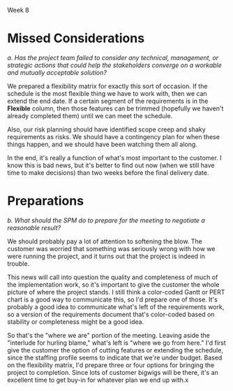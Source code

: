 Week 8
#+OPTIONS: num:nil toc:nil author:nil timestamp:nil creator:nil


* Topic                                                            :noexport:

  BECAUSE AN ASSIGNMENT IS DUE SUNDAY, REBUTTALS TO MAIN POSTS ARE OPTIONAL THIS WEEK - BUT CAPTAINS
  ARE STILL EXPECTED TO CONSOLIDATE.

  The day before Christmas the customer presses the SPM to schedule the detailed status briefing for
  January 4th which the SPM agrees to.  Fortunately, the team has started to pull the critical
  information together, however, there is still much work to be done.  The SPM has no choice but to
  ask the team to prepare for this briefing over the Christmas vacation period.  The team greatly
  resists initially because of the time of year and because the team leads did not want to see their
  team members waste their time preparing for and supporting another customer briefing.  They feel
  that far too much of developers’ time had already been spent in meetings with the customer
  discussing changes and clarifications to requirements specifications, design documents, and so on.
  Besides, they said, it would take a great amount of time to prepare a comprehensive briefing
  because it would be necessary to update the top-level design document - the one presented to the
  customer in early November.  However, the team collectively recognizes the critical importance of
  communicating reliable status information to the customer and working together with the customer
  to remove roadblocks and pave the way forward.  They work long hard hours over the break to revise
  estimates and provide more visibility into what needs to be done.

  However, as a result of this detailed preparation work, it becomes painfully evident to the SPM
  that the July 1st deadline cannot be met.  The SPM recalls Fred Brooks’ warning about adding
  resources to a project that is already late (makes it later).  In fact, the SPM’s most optimistic
  completion date for any meaningful delivery works out to be the end of October – four months
  later–and even that date would require an immediate freeze on all requirements!  The situation is
  clearly very critical.

  Discussion 9: Preparing for a Critical Meeting, January

  The Software Project Manager is on the edge of major confrontation with the customer.


  


* Missed Considerations

  /a.  Has the project team failed to consider any technical, management, or strategic actions that
  could help the stakeholders converge on a workable and mutually acceptable solution?/

  We prepared a flexibility matrix for exactly this sort of occasion.  If the schedule is the most
  flexible thing we have to work with, then we can extend the end date.  If a certain segment of the
  requirements is in the *Flexible* column, then those features can be trimmed (hopefully we haven't
  already completed them) until we can meet the schedule.

  Also, our risk planning should have identified scope creep and shaky requirements as risks.  We
  should have a contingency plan for when these things happen, and we should have been watching them
  all along.

  In the end, it's really a function of what's most important to the customer.  I know this is bad
  news, but it's better to find out now (when we still have time to make decisions) than two weeks
  before the final delivery date.


* Preparations

  /b.  What should the SPM do to prepare for the meeting to negotiate a reasonable result?/

  We should probably pay a lot of attention to softening the blow.  The customer was worried that
  something was seriously wrong with how we were running the project, and it turns out that the
  project is indeed in trouble.

  This news will call into question the quality and completeness of much of the implementation work,
  so it's important to give the customer the whole picture of where the project stands.  I still
  think a color-coded Gantt or PERT chart is a good way to communicate this, so I'd prepare one of
  those.  It's probably a good idea to communicate what's left of the requirements work, so a
  version of the requirements document that's color-coded based on stability or completeness might
  be a good idea.

  So that's the "where we are" portion of the meeting.  Leaving aside the "interlude for hurling
  blame," what's left is "where we go from here."  I'd first give the customer the option of cutting
  features or extending the schedule, since the staffing profile seems to indicate that we're under
  budget.  Based on the flexibility matrix, I'd prepare three or four options for bringing the
  project to completion.  Since lots of customer bigwigs will be there, it's an excellent time to
  get buy-in for whatever plan we end up with.x

  

* Replies                                                          :noexport:
  ( No replies necessary; do Assignment #3 instead)
